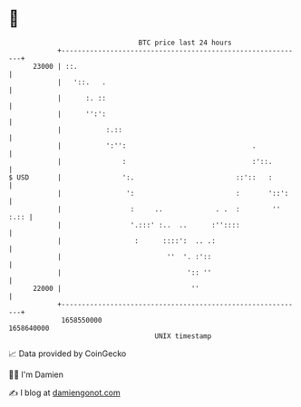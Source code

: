 * 👋

#+begin_example
                                   BTC price last 24 hours                    
               +------------------------------------------------------------+ 
         23000 | ::.                                                        | 
               |   '::.   .                                                 | 
               |      :. ::                                                 | 
               |      '':':                                                 | 
               |           :.::                                             | 
               |           ':'':                               .            | 
               |               :                               :'::.        | 
   $ USD       |               ':.                         ::'::   :        | 
               |                ':                         :       '::':    | 
               |                 :     ..             . .  :        '' :.:: | 
               |                 '.:::' :..  ..      :''::::                | 
               |                  :      ::::':  .. .:                      | 
               |                          ''  '. :'::                       | 
               |                               ':: ''                       | 
         22000 |                                ''                          | 
               +------------------------------------------------------------+ 
                1658550000                                        1658640000  
                                       UNIX timestamp                         
#+end_example
📈 Data provided by CoinGecko

🧑‍💻 I'm Damien

✍️ I blog at [[https://www.damiengonot.com][damiengonot.com]]

